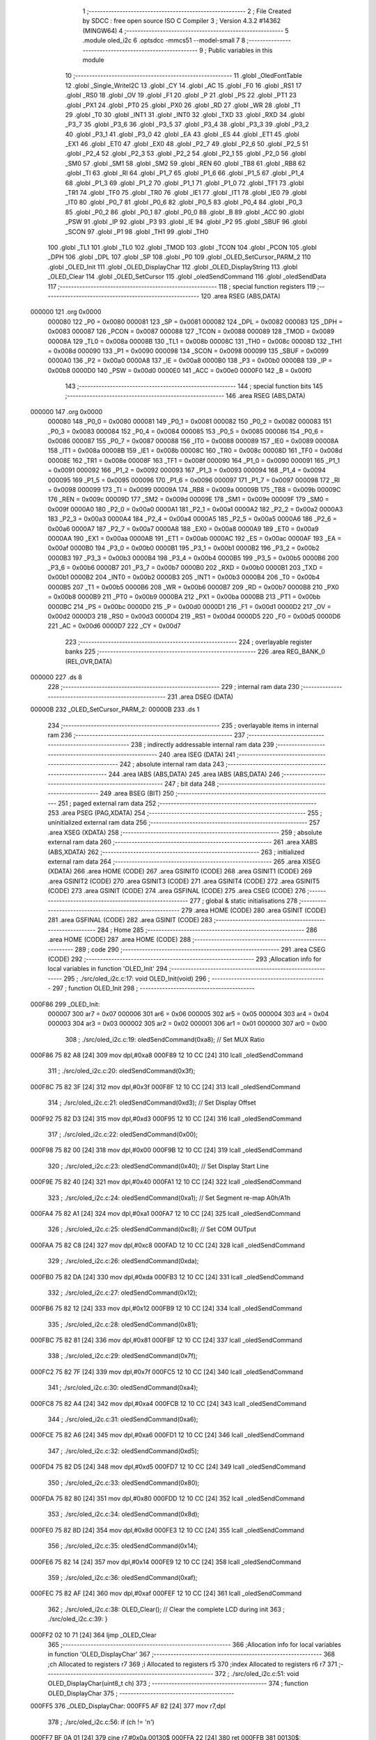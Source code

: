                                       1 ;--------------------------------------------------------
                                      2 ; File Created by SDCC : free open source ISO C Compiler 
                                      3 ; Version 4.3.2 #14362 (MINGW64)
                                      4 ;--------------------------------------------------------
                                      5 	.module oled_i2c
                                      6 	.optsdcc -mmcs51 --model-small
                                      7 	
                                      8 ;--------------------------------------------------------
                                      9 ; Public variables in this module
                                     10 ;--------------------------------------------------------
                                     11 	.globl _OledFontTable
                                     12 	.globl _Single_WriteI2C
                                     13 	.globl _CY
                                     14 	.globl _AC
                                     15 	.globl _F0
                                     16 	.globl _RS1
                                     17 	.globl _RS0
                                     18 	.globl _OV
                                     19 	.globl _F1
                                     20 	.globl _P
                                     21 	.globl _PS
                                     22 	.globl _PT1
                                     23 	.globl _PX1
                                     24 	.globl _PT0
                                     25 	.globl _PX0
                                     26 	.globl _RD
                                     27 	.globl _WR
                                     28 	.globl _T1
                                     29 	.globl _T0
                                     30 	.globl _INT1
                                     31 	.globl _INT0
                                     32 	.globl _TXD
                                     33 	.globl _RXD
                                     34 	.globl _P3_7
                                     35 	.globl _P3_6
                                     36 	.globl _P3_5
                                     37 	.globl _P3_4
                                     38 	.globl _P3_3
                                     39 	.globl _P3_2
                                     40 	.globl _P3_1
                                     41 	.globl _P3_0
                                     42 	.globl _EA
                                     43 	.globl _ES
                                     44 	.globl _ET1
                                     45 	.globl _EX1
                                     46 	.globl _ET0
                                     47 	.globl _EX0
                                     48 	.globl _P2_7
                                     49 	.globl _P2_6
                                     50 	.globl _P2_5
                                     51 	.globl _P2_4
                                     52 	.globl _P2_3
                                     53 	.globl _P2_2
                                     54 	.globl _P2_1
                                     55 	.globl _P2_0
                                     56 	.globl _SM0
                                     57 	.globl _SM1
                                     58 	.globl _SM2
                                     59 	.globl _REN
                                     60 	.globl _TB8
                                     61 	.globl _RB8
                                     62 	.globl _TI
                                     63 	.globl _RI
                                     64 	.globl _P1_7
                                     65 	.globl _P1_6
                                     66 	.globl _P1_5
                                     67 	.globl _P1_4
                                     68 	.globl _P1_3
                                     69 	.globl _P1_2
                                     70 	.globl _P1_1
                                     71 	.globl _P1_0
                                     72 	.globl _TF1
                                     73 	.globl _TR1
                                     74 	.globl _TF0
                                     75 	.globl _TR0
                                     76 	.globl _IE1
                                     77 	.globl _IT1
                                     78 	.globl _IE0
                                     79 	.globl _IT0
                                     80 	.globl _P0_7
                                     81 	.globl _P0_6
                                     82 	.globl _P0_5
                                     83 	.globl _P0_4
                                     84 	.globl _P0_3
                                     85 	.globl _P0_2
                                     86 	.globl _P0_1
                                     87 	.globl _P0_0
                                     88 	.globl _B
                                     89 	.globl _ACC
                                     90 	.globl _PSW
                                     91 	.globl _IP
                                     92 	.globl _P3
                                     93 	.globl _IE
                                     94 	.globl _P2
                                     95 	.globl _SBUF
                                     96 	.globl _SCON
                                     97 	.globl _P1
                                     98 	.globl _TH1
                                     99 	.globl _TH0
                                    100 	.globl _TL1
                                    101 	.globl _TL0
                                    102 	.globl _TMOD
                                    103 	.globl _TCON
                                    104 	.globl _PCON
                                    105 	.globl _DPH
                                    106 	.globl _DPL
                                    107 	.globl _SP
                                    108 	.globl _P0
                                    109 	.globl _OLED_SetCursor_PARM_2
                                    110 	.globl _OLED_Init
                                    111 	.globl _OLED_DisplayChar
                                    112 	.globl _OLED_DisplayString
                                    113 	.globl _OLED_Clear
                                    114 	.globl _OLED_SetCursor
                                    115 	.globl _oledSendCommand
                                    116 	.globl _oledSendData
                                    117 ;--------------------------------------------------------
                                    118 ; special function registers
                                    119 ;--------------------------------------------------------
                                    120 	.area RSEG    (ABS,DATA)
      000000                        121 	.org 0x0000
                           000080   122 _P0	=	0x0080
                           000081   123 _SP	=	0x0081
                           000082   124 _DPL	=	0x0082
                           000083   125 _DPH	=	0x0083
                           000087   126 _PCON	=	0x0087
                           000088   127 _TCON	=	0x0088
                           000089   128 _TMOD	=	0x0089
                           00008A   129 _TL0	=	0x008a
                           00008B   130 _TL1	=	0x008b
                           00008C   131 _TH0	=	0x008c
                           00008D   132 _TH1	=	0x008d
                           000090   133 _P1	=	0x0090
                           000098   134 _SCON	=	0x0098
                           000099   135 _SBUF	=	0x0099
                           0000A0   136 _P2	=	0x00a0
                           0000A8   137 _IE	=	0x00a8
                           0000B0   138 _P3	=	0x00b0
                           0000B8   139 _IP	=	0x00b8
                           0000D0   140 _PSW	=	0x00d0
                           0000E0   141 _ACC	=	0x00e0
                           0000F0   142 _B	=	0x00f0
                                    143 ;--------------------------------------------------------
                                    144 ; special function bits
                                    145 ;--------------------------------------------------------
                                    146 	.area RSEG    (ABS,DATA)
      000000                        147 	.org 0x0000
                           000080   148 _P0_0	=	0x0080
                           000081   149 _P0_1	=	0x0081
                           000082   150 _P0_2	=	0x0082
                           000083   151 _P0_3	=	0x0083
                           000084   152 _P0_4	=	0x0084
                           000085   153 _P0_5	=	0x0085
                           000086   154 _P0_6	=	0x0086
                           000087   155 _P0_7	=	0x0087
                           000088   156 _IT0	=	0x0088
                           000089   157 _IE0	=	0x0089
                           00008A   158 _IT1	=	0x008a
                           00008B   159 _IE1	=	0x008b
                           00008C   160 _TR0	=	0x008c
                           00008D   161 _TF0	=	0x008d
                           00008E   162 _TR1	=	0x008e
                           00008F   163 _TF1	=	0x008f
                           000090   164 _P1_0	=	0x0090
                           000091   165 _P1_1	=	0x0091
                           000092   166 _P1_2	=	0x0092
                           000093   167 _P1_3	=	0x0093
                           000094   168 _P1_4	=	0x0094
                           000095   169 _P1_5	=	0x0095
                           000096   170 _P1_6	=	0x0096
                           000097   171 _P1_7	=	0x0097
                           000098   172 _RI	=	0x0098
                           000099   173 _TI	=	0x0099
                           00009A   174 _RB8	=	0x009a
                           00009B   175 _TB8	=	0x009b
                           00009C   176 _REN	=	0x009c
                           00009D   177 _SM2	=	0x009d
                           00009E   178 _SM1	=	0x009e
                           00009F   179 _SM0	=	0x009f
                           0000A0   180 _P2_0	=	0x00a0
                           0000A1   181 _P2_1	=	0x00a1
                           0000A2   182 _P2_2	=	0x00a2
                           0000A3   183 _P2_3	=	0x00a3
                           0000A4   184 _P2_4	=	0x00a4
                           0000A5   185 _P2_5	=	0x00a5
                           0000A6   186 _P2_6	=	0x00a6
                           0000A7   187 _P2_7	=	0x00a7
                           0000A8   188 _EX0	=	0x00a8
                           0000A9   189 _ET0	=	0x00a9
                           0000AA   190 _EX1	=	0x00aa
                           0000AB   191 _ET1	=	0x00ab
                           0000AC   192 _ES	=	0x00ac
                           0000AF   193 _EA	=	0x00af
                           0000B0   194 _P3_0	=	0x00b0
                           0000B1   195 _P3_1	=	0x00b1
                           0000B2   196 _P3_2	=	0x00b2
                           0000B3   197 _P3_3	=	0x00b3
                           0000B4   198 _P3_4	=	0x00b4
                           0000B5   199 _P3_5	=	0x00b5
                           0000B6   200 _P3_6	=	0x00b6
                           0000B7   201 _P3_7	=	0x00b7
                           0000B0   202 _RXD	=	0x00b0
                           0000B1   203 _TXD	=	0x00b1
                           0000B2   204 _INT0	=	0x00b2
                           0000B3   205 _INT1	=	0x00b3
                           0000B4   206 _T0	=	0x00b4
                           0000B5   207 _T1	=	0x00b5
                           0000B6   208 _WR	=	0x00b6
                           0000B7   209 _RD	=	0x00b7
                           0000B8   210 _PX0	=	0x00b8
                           0000B9   211 _PT0	=	0x00b9
                           0000BA   212 _PX1	=	0x00ba
                           0000BB   213 _PT1	=	0x00bb
                           0000BC   214 _PS	=	0x00bc
                           0000D0   215 _P	=	0x00d0
                           0000D1   216 _F1	=	0x00d1
                           0000D2   217 _OV	=	0x00d2
                           0000D3   218 _RS0	=	0x00d3
                           0000D4   219 _RS1	=	0x00d4
                           0000D5   220 _F0	=	0x00d5
                           0000D6   221 _AC	=	0x00d6
                           0000D7   222 _CY	=	0x00d7
                                    223 ;--------------------------------------------------------
                                    224 ; overlayable register banks
                                    225 ;--------------------------------------------------------
                                    226 	.area REG_BANK_0	(REL,OVR,DATA)
      000000                        227 	.ds 8
                                    228 ;--------------------------------------------------------
                                    229 ; internal ram data
                                    230 ;--------------------------------------------------------
                                    231 	.area DSEG    (DATA)
      00000B                        232 _OLED_SetCursor_PARM_2:
      00000B                        233 	.ds 1
                                    234 ;--------------------------------------------------------
                                    235 ; overlayable items in internal ram
                                    236 ;--------------------------------------------------------
                                    237 ;--------------------------------------------------------
                                    238 ; indirectly addressable internal ram data
                                    239 ;--------------------------------------------------------
                                    240 	.area ISEG    (DATA)
                                    241 ;--------------------------------------------------------
                                    242 ; absolute internal ram data
                                    243 ;--------------------------------------------------------
                                    244 	.area IABS    (ABS,DATA)
                                    245 	.area IABS    (ABS,DATA)
                                    246 ;--------------------------------------------------------
                                    247 ; bit data
                                    248 ;--------------------------------------------------------
                                    249 	.area BSEG    (BIT)
                                    250 ;--------------------------------------------------------
                                    251 ; paged external ram data
                                    252 ;--------------------------------------------------------
                                    253 	.area PSEG    (PAG,XDATA)
                                    254 ;--------------------------------------------------------
                                    255 ; uninitialized external ram data
                                    256 ;--------------------------------------------------------
                                    257 	.area XSEG    (XDATA)
                                    258 ;--------------------------------------------------------
                                    259 ; absolute external ram data
                                    260 ;--------------------------------------------------------
                                    261 	.area XABS    (ABS,XDATA)
                                    262 ;--------------------------------------------------------
                                    263 ; initialized external ram data
                                    264 ;--------------------------------------------------------
                                    265 	.area XISEG   (XDATA)
                                    266 	.area HOME    (CODE)
                                    267 	.area GSINIT0 (CODE)
                                    268 	.area GSINIT1 (CODE)
                                    269 	.area GSINIT2 (CODE)
                                    270 	.area GSINIT3 (CODE)
                                    271 	.area GSINIT4 (CODE)
                                    272 	.area GSINIT5 (CODE)
                                    273 	.area GSINIT  (CODE)
                                    274 	.area GSFINAL (CODE)
                                    275 	.area CSEG    (CODE)
                                    276 ;--------------------------------------------------------
                                    277 ; global & static initialisations
                                    278 ;--------------------------------------------------------
                                    279 	.area HOME    (CODE)
                                    280 	.area GSINIT  (CODE)
                                    281 	.area GSFINAL (CODE)
                                    282 	.area GSINIT  (CODE)
                                    283 ;--------------------------------------------------------
                                    284 ; Home
                                    285 ;--------------------------------------------------------
                                    286 	.area HOME    (CODE)
                                    287 	.area HOME    (CODE)
                                    288 ;--------------------------------------------------------
                                    289 ; code
                                    290 ;--------------------------------------------------------
                                    291 	.area CSEG    (CODE)
                                    292 ;------------------------------------------------------------
                                    293 ;Allocation info for local variables in function 'OLED_Init'
                                    294 ;------------------------------------------------------------
                                    295 ;	./src/oled_i2c.c:17: void OLED_Init(void)
                                    296 ;	-----------------------------------------
                                    297 ;	 function OLED_Init
                                    298 ;	-----------------------------------------
      000F86                        299 _OLED_Init:
                           000007   300 	ar7 = 0x07
                           000006   301 	ar6 = 0x06
                           000005   302 	ar5 = 0x05
                           000004   303 	ar4 = 0x04
                           000003   304 	ar3 = 0x03
                           000002   305 	ar2 = 0x02
                           000001   306 	ar1 = 0x01
                           000000   307 	ar0 = 0x00
                                    308 ;	./src/oled_i2c.c:19: oledSendCommand(0xa8); // Set MUX Ratio
      000F86 75 82 A8         [24]  309 	mov	dpl,#0xa8
      000F89 12 10 CC         [24]  310 	lcall	_oledSendCommand
                                    311 ;	./src/oled_i2c.c:20: oledSendCommand(0x3f);
      000F8C 75 82 3F         [24]  312 	mov	dpl,#0x3f
      000F8F 12 10 CC         [24]  313 	lcall	_oledSendCommand
                                    314 ;	./src/oled_i2c.c:21: oledSendCommand(0xd3); // Set Display Offset
      000F92 75 82 D3         [24]  315 	mov	dpl,#0xd3
      000F95 12 10 CC         [24]  316 	lcall	_oledSendCommand
                                    317 ;	./src/oled_i2c.c:22: oledSendCommand(0x00);
      000F98 75 82 00         [24]  318 	mov	dpl,#0x00
      000F9B 12 10 CC         [24]  319 	lcall	_oledSendCommand
                                    320 ;	./src/oled_i2c.c:23: oledSendCommand(0x40); // Set Display Start Line
      000F9E 75 82 40         [24]  321 	mov	dpl,#0x40
      000FA1 12 10 CC         [24]  322 	lcall	_oledSendCommand
                                    323 ;	./src/oled_i2c.c:24: oledSendCommand(0xa1); // Set Segment re-map A0h/A1h
      000FA4 75 82 A1         [24]  324 	mov	dpl,#0xa1
      000FA7 12 10 CC         [24]  325 	lcall	_oledSendCommand
                                    326 ;	./src/oled_i2c.c:25: oledSendCommand(0xc8); // Set COM OUTput
      000FAA 75 82 C8         [24]  327 	mov	dpl,#0xc8
      000FAD 12 10 CC         [24]  328 	lcall	_oledSendCommand
                                    329 ;	./src/oled_i2c.c:26: oledSendCommand(0xda);
      000FB0 75 82 DA         [24]  330 	mov	dpl,#0xda
      000FB3 12 10 CC         [24]  331 	lcall	_oledSendCommand
                                    332 ;	./src/oled_i2c.c:27: oledSendCommand(0x12);
      000FB6 75 82 12         [24]  333 	mov	dpl,#0x12
      000FB9 12 10 CC         [24]  334 	lcall	_oledSendCommand
                                    335 ;	./src/oled_i2c.c:28: oledSendCommand(0x81);
      000FBC 75 82 81         [24]  336 	mov	dpl,#0x81
      000FBF 12 10 CC         [24]  337 	lcall	_oledSendCommand
                                    338 ;	./src/oled_i2c.c:29: oledSendCommand(0x7f);
      000FC2 75 82 7F         [24]  339 	mov	dpl,#0x7f
      000FC5 12 10 CC         [24]  340 	lcall	_oledSendCommand
                                    341 ;	./src/oled_i2c.c:30: oledSendCommand(0xa4);
      000FC8 75 82 A4         [24]  342 	mov	dpl,#0xa4
      000FCB 12 10 CC         [24]  343 	lcall	_oledSendCommand
                                    344 ;	./src/oled_i2c.c:31: oledSendCommand(0xa6);
      000FCE 75 82 A6         [24]  345 	mov	dpl,#0xa6
      000FD1 12 10 CC         [24]  346 	lcall	_oledSendCommand
                                    347 ;	./src/oled_i2c.c:32: oledSendCommand(0xd5);
      000FD4 75 82 D5         [24]  348 	mov	dpl,#0xd5
      000FD7 12 10 CC         [24]  349 	lcall	_oledSendCommand
                                    350 ;	./src/oled_i2c.c:33: oledSendCommand(0x80);
      000FDA 75 82 80         [24]  351 	mov	dpl,#0x80
      000FDD 12 10 CC         [24]  352 	lcall	_oledSendCommand
                                    353 ;	./src/oled_i2c.c:34: oledSendCommand(0x8d);
      000FE0 75 82 8D         [24]  354 	mov	dpl,#0x8d
      000FE3 12 10 CC         [24]  355 	lcall	_oledSendCommand
                                    356 ;	./src/oled_i2c.c:35: oledSendCommand(0x14);
      000FE6 75 82 14         [24]  357 	mov	dpl,#0x14
      000FE9 12 10 CC         [24]  358 	lcall	_oledSendCommand
                                    359 ;	./src/oled_i2c.c:36: oledSendCommand(0xaf);
      000FEC 75 82 AF         [24]  360 	mov	dpl,#0xaf
      000FEF 12 10 CC         [24]  361 	lcall	_oledSendCommand
                                    362 ;	./src/oled_i2c.c:38: OLED_Clear(); // Clear the complete LCD during init
                                    363 ;	./src/oled_i2c.c:39: }
      000FF2 02 10 71         [24]  364 	ljmp	_OLED_Clear
                                    365 ;------------------------------------------------------------
                                    366 ;Allocation info for local variables in function 'OLED_DisplayChar'
                                    367 ;------------------------------------------------------------
                                    368 ;ch                        Allocated to registers r7 
                                    369 ;i                         Allocated to registers r5 
                                    370 ;index                     Allocated to registers r6 r7 
                                    371 ;------------------------------------------------------------
                                    372 ;	./src/oled_i2c.c:51: void OLED_DisplayChar(uint8_t ch)
                                    373 ;	-----------------------------------------
                                    374 ;	 function OLED_DisplayChar
                                    375 ;	-----------------------------------------
      000FF5                        376 _OLED_DisplayChar:
      000FF5 AF 82            [24]  377 	mov	r7,dpl
                                    378 ;	./src/oled_i2c.c:56: if (ch != '\n')
      000FF7 BF 0A 01         [24]  379 	cjne	r7,#0x0a,00130$
      000FFA 22               [24]  380 	ret
      000FFB                        381 00130$:
                                    382 ;	./src/oled_i2c.c:58: index = (ch - 0x20);
      000FFB 7E 00            [12]  383 	mov	r6,#0x00
      000FFD EF               [12]  384 	mov	a,r7
      000FFE 24 E0            [12]  385 	add	a,#0xe0
      001000 F5 0C            [12]  386 	mov	__mulint_PARM_2,a
      001002 EE               [12]  387 	mov	a,r6
      001003 34 FF            [12]  388 	addc	a,#0xff
      001005 F5 0D            [12]  389 	mov	(__mulint_PARM_2 + 1),a
                                    390 ;	./src/oled_i2c.c:59: index = index * 5; // As the lookup table starts from Space(0x20)
                                    391 ;	./src/oled_i2c.c:61: for (i = 0; i < 5; i++)
      001007 90 00 05         [24]  392 	mov	dptr,#0x0005
      00100A 12 11 F3         [24]  393 	lcall	__mulint
      00100D AE 82            [24]  394 	mov	r6,dpl
      00100F AF 83            [24]  395 	mov	r7,dph
      001011 7D 00            [12]  396 	mov	r5,#0x00
      001013                        397 00104$:
                                    398 ;	./src/oled_i2c.c:62: oledSendData(OledFontTable[index + i]); /* Get the data to be displayed for LookUptable*/
      001013 8D 03            [24]  399 	mov	ar3,r5
      001015 7C 00            [12]  400 	mov	r4,#0x00
      001017 EB               [12]  401 	mov	a,r3
      001018 2E               [12]  402 	add	a,r6
      001019 FB               [12]  403 	mov	r3,a
      00101A EC               [12]  404 	mov	a,r4
      00101B 3F               [12]  405 	addc	a,r7
      00101C FC               [12]  406 	mov	r4,a
      00101D EB               [12]  407 	mov	a,r3
      00101E 24 99            [12]  408 	add	a,#_OledFontTable
      001020 F5 82            [12]  409 	mov	dpl,a
      001022 EC               [12]  410 	mov	a,r4
      001023 34 18            [12]  411 	addc	a,#(_OledFontTable >> 8)
      001025 F5 83            [12]  412 	mov	dph,a
      001027 E4               [12]  413 	clr	a
      001028 93               [24]  414 	movc	a,@a+dptr
      001029 F5 82            [12]  415 	mov	dpl,a
      00102B C0 07            [24]  416 	push	ar7
      00102D C0 06            [24]  417 	push	ar6
      00102F C0 05            [24]  418 	push	ar5
      001031 12 10 D8         [24]  419 	lcall	_oledSendData
      001034 D0 05            [24]  420 	pop	ar5
      001036 D0 06            [24]  421 	pop	ar6
      001038 D0 07            [24]  422 	pop	ar7
                                    423 ;	./src/oled_i2c.c:61: for (i = 0; i < 5; i++)
      00103A 0D               [12]  424 	inc	r5
      00103B BD 05 00         [24]  425 	cjne	r5,#0x05,00131$
      00103E                        426 00131$:
      00103E 40 D3            [24]  427 	jc	00104$
                                    428 ;	./src/oled_i2c.c:64: oledSendData(0x00); /* Display the data and keep track of cursor */
      001040 75 82 00         [24]  429 	mov	dpl,#0x00
                                    430 ;	./src/oled_i2c.c:66: }
      001043 02 10 D8         [24]  431 	ljmp	_oledSendData
                                    432 ;------------------------------------------------------------
                                    433 ;Allocation info for local variables in function 'OLED_DisplayString'
                                    434 ;------------------------------------------------------------
                                    435 ;ptr                       Allocated to registers 
                                    436 ;------------------------------------------------------------
                                    437 ;	./src/oled_i2c.c:81: void OLED_DisplayString(uint8_t *ptr)
                                    438 ;	-----------------------------------------
                                    439 ;	 function OLED_DisplayString
                                    440 ;	-----------------------------------------
      001046                        441 _OLED_DisplayString:
      001046 AD 82            [24]  442 	mov	r5,dpl
      001048 AE 83            [24]  443 	mov	r6,dph
      00104A AF F0            [24]  444 	mov	r7,b
                                    445 ;	./src/oled_i2c.c:83: while (*ptr)
      00104C                        446 00101$:
      00104C 8D 82            [24]  447 	mov	dpl,r5
      00104E 8E 83            [24]  448 	mov	dph,r6
      001050 8F F0            [24]  449 	mov	b,r7
      001052 12 14 64         [24]  450 	lcall	__gptrget
      001055 FC               [12]  451 	mov	r4,a
      001056 60 18            [24]  452 	jz	00104$
                                    453 ;	./src/oled_i2c.c:84: OLED_DisplayChar(*ptr++);
      001058 8C 82            [24]  454 	mov	dpl,r4
      00105A 0D               [12]  455 	inc	r5
      00105B BD 00 01         [24]  456 	cjne	r5,#0x00,00120$
      00105E 0E               [12]  457 	inc	r6
      00105F                        458 00120$:
      00105F C0 07            [24]  459 	push	ar7
      001061 C0 06            [24]  460 	push	ar6
      001063 C0 05            [24]  461 	push	ar5
      001065 12 0F F5         [24]  462 	lcall	_OLED_DisplayChar
      001068 D0 05            [24]  463 	pop	ar5
      00106A D0 06            [24]  464 	pop	ar6
      00106C D0 07            [24]  465 	pop	ar7
      00106E 80 DC            [24]  466 	sjmp	00101$
      001070                        467 00104$:
                                    468 ;	./src/oled_i2c.c:85: }
      001070 22               [24]  469 	ret
                                    470 ;------------------------------------------------------------
                                    471 ;Allocation info for local variables in function 'OLED_Clear'
                                    472 ;------------------------------------------------------------
                                    473 ;oled_clean_col            Allocated to registers r6 
                                    474 ;oled_clean_page           Allocated to registers r7 
                                    475 ;------------------------------------------------------------
                                    476 ;	./src/oled_i2c.c:96: void OLED_Clear(void)
                                    477 ;	-----------------------------------------
                                    478 ;	 function OLED_Clear
                                    479 ;	-----------------------------------------
      001071                        480 _OLED_Clear:
                                    481 ;	./src/oled_i2c.c:99: for (oled_clean_page = 0; oled_clean_page < 8; oled_clean_page++)
      001071 7F 00            [12]  482 	mov	r7,#0x00
      001073                        483 00105$:
                                    484 ;	./src/oled_i2c.c:101: OLED_SetCursor(oled_clean_page, 0);
      001073 75 0B 00         [24]  485 	mov	_OLED_SetCursor_PARM_2,#0x00
      001076 8F 82            [24]  486 	mov	dpl,r7
      001078 C0 07            [24]  487 	push	ar7
      00107A 12 10 9C         [24]  488 	lcall	_OLED_SetCursor
      00107D D0 07            [24]  489 	pop	ar7
                                    490 ;	./src/oled_i2c.c:102: for (oled_clean_col = 0; oled_clean_col < 128; oled_clean_col++)
      00107F 7E 00            [12]  491 	mov	r6,#0x00
      001081                        492 00103$:
                                    493 ;	./src/oled_i2c.c:104: oledSendData(0);
      001081 75 82 00         [24]  494 	mov	dpl,#0x00
      001084 C0 07            [24]  495 	push	ar7
      001086 C0 06            [24]  496 	push	ar6
      001088 12 10 D8         [24]  497 	lcall	_oledSendData
      00108B D0 06            [24]  498 	pop	ar6
      00108D D0 07            [24]  499 	pop	ar7
                                    500 ;	./src/oled_i2c.c:102: for (oled_clean_col = 0; oled_clean_col < 128; oled_clean_col++)
      00108F 0E               [12]  501 	inc	r6
      001090 BE 80 00         [24]  502 	cjne	r6,#0x80,00129$
      001093                        503 00129$:
      001093 40 EC            [24]  504 	jc	00103$
                                    505 ;	./src/oled_i2c.c:99: for (oled_clean_page = 0; oled_clean_page < 8; oled_clean_page++)
      001095 0F               [12]  506 	inc	r7
      001096 BF 08 00         [24]  507 	cjne	r7,#0x08,00131$
      001099                        508 00131$:
      001099 40 D8            [24]  509 	jc	00105$
                                    510 ;	./src/oled_i2c.c:107: }
      00109B 22               [24]  511 	ret
                                    512 ;------------------------------------------------------------
                                    513 ;Allocation info for local variables in function 'OLED_SetCursor'
                                    514 ;------------------------------------------------------------
                                    515 ;cursorPosition            Allocated with name '_OLED_SetCursor_PARM_2'
                                    516 ;lineNumber                Allocated to registers r7 
                                    517 ;------------------------------------------------------------
                                    518 ;	./src/oled_i2c.c:124: void OLED_SetCursor(uint8_t lineNumber, uint8_t cursorPosition)
                                    519 ;	-----------------------------------------
                                    520 ;	 function OLED_SetCursor
                                    521 ;	-----------------------------------------
      00109C                        522 _OLED_SetCursor:
      00109C AF 82            [24]  523 	mov	r7,dpl
                                    524 ;	./src/oled_i2c.c:126: cursorPosition = cursorPosition + 2;
      00109E AE 0B            [24]  525 	mov	r6,_OLED_SetCursor_PARM_2
      0010A0 74 02            [12]  526 	mov	a,#0x02
      0010A2 2E               [12]  527 	add	a,r6
      0010A3 F5 0B            [12]  528 	mov	_OLED_SetCursor_PARM_2,a
                                    529 ;	./src/oled_i2c.c:127: oledSendCommand(0x0f & cursorPosition);        // Select SEG lower 4 bits
      0010A5 AE 0B            [24]  530 	mov	r6,_OLED_SetCursor_PARM_2
      0010A7 74 0F            [12]  531 	mov	a,#0x0f
      0010A9 5E               [12]  532 	anl	a,r6
      0010AA F5 82            [12]  533 	mov	dpl,a
      0010AC C0 07            [24]  534 	push	ar7
      0010AE C0 06            [24]  535 	push	ar6
      0010B0 12 10 CC         [24]  536 	lcall	_oledSendCommand
      0010B3 D0 06            [24]  537 	pop	ar6
                                    538 ;	./src/oled_i2c.c:128: oledSendCommand(0x10 | (cursorPosition >> 4)); // Select SEG higher 4 bits
      0010B5 EE               [12]  539 	mov	a,r6
      0010B6 C4               [12]  540 	swap	a
      0010B7 54 0F            [12]  541 	anl	a,#0x0f
      0010B9 FE               [12]  542 	mov	r6,a
      0010BA 74 10            [12]  543 	mov	a,#0x10
      0010BC 4E               [12]  544 	orl	a,r6
      0010BD F5 82            [12]  545 	mov	dpl,a
      0010BF 12 10 CC         [24]  546 	lcall	_oledSendCommand
      0010C2 D0 07            [24]  547 	pop	ar7
                                    548 ;	./src/oled_i2c.c:129: oledSendCommand(0xb0 | lineNumber);            // Select PAGE
      0010C4 74 B0            [12]  549 	mov	a,#0xb0
      0010C6 4F               [12]  550 	orl	a,r7
      0010C7 F5 82            [12]  551 	mov	dpl,a
                                    552 ;	./src/oled_i2c.c:130: }
      0010C9 02 10 CC         [24]  553 	ljmp	_oledSendCommand
                                    554 ;------------------------------------------------------------
                                    555 ;Allocation info for local variables in function 'oledSendCommand'
                                    556 ;------------------------------------------------------------
                                    557 ;cmd                       Allocated to registers 
                                    558 ;------------------------------------------------------------
                                    559 ;	./src/oled_i2c.c:135: void oledSendCommand(uint8_t cmd)
                                    560 ;	-----------------------------------------
                                    561 ;	 function oledSendCommand
                                    562 ;	-----------------------------------------
      0010CC                        563 _oledSendCommand:
      0010CC 85 82 09         [24]  564 	mov	_Single_WriteI2C_PARM_3,dpl
                                    565 ;	./src/oled_i2c.c:137: Single_WriteI2C(OLED_SlaveAddress, SSD1306_COMMAND, cmd);
      0010CF 75 08 00         [24]  566 	mov	_Single_WriteI2C_PARM_2,#0x00
      0010D2 75 82 78         [24]  567 	mov	dpl,#0x78
                                    568 ;	./src/oled_i2c.c:138: }
      0010D5 02 01 62         [24]  569 	ljmp	_Single_WriteI2C
                                    570 ;------------------------------------------------------------
                                    571 ;Allocation info for local variables in function 'oledSendData'
                                    572 ;------------------------------------------------------------
                                    573 ;cmd                       Allocated to registers 
                                    574 ;------------------------------------------------------------
                                    575 ;	./src/oled_i2c.c:140: void oledSendData(uint8_t cmd)
                                    576 ;	-----------------------------------------
                                    577 ;	 function oledSendData
                                    578 ;	-----------------------------------------
      0010D8                        579 _oledSendData:
      0010D8 85 82 09         [24]  580 	mov	_Single_WriteI2C_PARM_3,dpl
                                    581 ;	./src/oled_i2c.c:142: Single_WriteI2C(OLED_SlaveAddress, SSD1306_DATA_CONTINUE, cmd);
      0010DB 75 08 40         [24]  582 	mov	_Single_WriteI2C_PARM_2,#0x40
      0010DE 75 82 78         [24]  583 	mov	dpl,#0x78
                                    584 ;	./src/oled_i2c.c:143: }
      0010E1 02 01 62         [24]  585 	ljmp	_Single_WriteI2C
                                    586 	.area CSEG    (CODE)
                                    587 	.area CONST   (CODE)
      001899                        588 _OledFontTable:
      001899 00                     589 	.db #0x00	; 0
      00189A 00                     590 	.db #0x00	; 0
      00189B 00                     591 	.db #0x00	; 0
      00189C 00                     592 	.db #0x00	; 0
      00189D 00                     593 	.db #0x00	; 0
      00189E 00                     594 	.db #0x00	; 0
      00189F 00                     595 	.db #0x00	; 0
      0018A0 2F                     596 	.db #0x2f	; 47
      0018A1 00                     597 	.db #0x00	; 0
      0018A2 00                     598 	.db #0x00	; 0
      0018A3 00                     599 	.db #0x00	; 0
      0018A4 07                     600 	.db #0x07	; 7
      0018A5 00                     601 	.db #0x00	; 0
      0018A6 07                     602 	.db #0x07	; 7
      0018A7 00                     603 	.db #0x00	; 0
      0018A8 14                     604 	.db #0x14	; 20
      0018A9 7F                     605 	.db #0x7f	; 127
      0018AA 14                     606 	.db #0x14	; 20
      0018AB 7F                     607 	.db #0x7f	; 127
      0018AC 14                     608 	.db #0x14	; 20
      0018AD 24                     609 	.db #0x24	; 36
      0018AE 2A                     610 	.db #0x2a	; 42
      0018AF 7F                     611 	.db #0x7f	; 127
      0018B0 2A                     612 	.db #0x2a	; 42
      0018B1 12                     613 	.db #0x12	; 18
      0018B2 23                     614 	.db #0x23	; 35
      0018B3 13                     615 	.db #0x13	; 19
      0018B4 08                     616 	.db #0x08	; 8
      0018B5 64                     617 	.db #0x64	; 100	'd'
      0018B6 62                     618 	.db #0x62	; 98	'b'
      0018B7 36                     619 	.db #0x36	; 54	'6'
      0018B8 49                     620 	.db #0x49	; 73	'I'
      0018B9 55                     621 	.db #0x55	; 85	'U'
      0018BA 22                     622 	.db #0x22	; 34
      0018BB 50                     623 	.db #0x50	; 80	'P'
      0018BC 00                     624 	.db #0x00	; 0
      0018BD 05                     625 	.db #0x05	; 5
      0018BE 03                     626 	.db #0x03	; 3
      0018BF 00                     627 	.db #0x00	; 0
      0018C0 00                     628 	.db #0x00	; 0
      0018C1 00                     629 	.db #0x00	; 0
      0018C2 1C                     630 	.db #0x1c	; 28
      0018C3 22                     631 	.db #0x22	; 34
      0018C4 41                     632 	.db #0x41	; 65	'A'
      0018C5 00                     633 	.db #0x00	; 0
      0018C6 00                     634 	.db #0x00	; 0
      0018C7 41                     635 	.db #0x41	; 65	'A'
      0018C8 22                     636 	.db #0x22	; 34
      0018C9 1C                     637 	.db #0x1c	; 28
      0018CA 00                     638 	.db #0x00	; 0
      0018CB 14                     639 	.db #0x14	; 20
      0018CC 08                     640 	.db #0x08	; 8
      0018CD 3E                     641 	.db #0x3e	; 62
      0018CE 08                     642 	.db #0x08	; 8
      0018CF 14                     643 	.db #0x14	; 20
      0018D0 08                     644 	.db #0x08	; 8
      0018D1 08                     645 	.db #0x08	; 8
      0018D2 3E                     646 	.db #0x3e	; 62
      0018D3 08                     647 	.db #0x08	; 8
      0018D4 08                     648 	.db #0x08	; 8
      0018D5 00                     649 	.db #0x00	; 0
      0018D6 00                     650 	.db #0x00	; 0
      0018D7 A0                     651 	.db #0xa0	; 160
      0018D8 60                     652 	.db #0x60	; 96
      0018D9 00                     653 	.db #0x00	; 0
      0018DA 08                     654 	.db #0x08	; 8
      0018DB 08                     655 	.db #0x08	; 8
      0018DC 08                     656 	.db #0x08	; 8
      0018DD 08                     657 	.db #0x08	; 8
      0018DE 08                     658 	.db #0x08	; 8
      0018DF 00                     659 	.db #0x00	; 0
      0018E0 60                     660 	.db #0x60	; 96
      0018E1 60                     661 	.db #0x60	; 96
      0018E2 00                     662 	.db #0x00	; 0
      0018E3 00                     663 	.db #0x00	; 0
      0018E4 20                     664 	.db #0x20	; 32
      0018E5 10                     665 	.db #0x10	; 16
      0018E6 08                     666 	.db #0x08	; 8
      0018E7 04                     667 	.db #0x04	; 4
      0018E8 02                     668 	.db #0x02	; 2
      0018E9 3E                     669 	.db #0x3e	; 62
      0018EA 51                     670 	.db #0x51	; 81	'Q'
      0018EB 49                     671 	.db #0x49	; 73	'I'
      0018EC 45                     672 	.db #0x45	; 69	'E'
      0018ED 3E                     673 	.db #0x3e	; 62
      0018EE 00                     674 	.db #0x00	; 0
      0018EF 42                     675 	.db #0x42	; 66	'B'
      0018F0 7F                     676 	.db #0x7f	; 127
      0018F1 40                     677 	.db #0x40	; 64
      0018F2 00                     678 	.db #0x00	; 0
      0018F3 42                     679 	.db #0x42	; 66	'B'
      0018F4 61                     680 	.db #0x61	; 97	'a'
      0018F5 51                     681 	.db #0x51	; 81	'Q'
      0018F6 49                     682 	.db #0x49	; 73	'I'
      0018F7 46                     683 	.db #0x46	; 70	'F'
      0018F8 21                     684 	.db #0x21	; 33
      0018F9 41                     685 	.db #0x41	; 65	'A'
      0018FA 45                     686 	.db #0x45	; 69	'E'
      0018FB 4B                     687 	.db #0x4b	; 75	'K'
      0018FC 31                     688 	.db #0x31	; 49	'1'
      0018FD 18                     689 	.db #0x18	; 24
      0018FE 14                     690 	.db #0x14	; 20
      0018FF 12                     691 	.db #0x12	; 18
      001900 7F                     692 	.db #0x7f	; 127
      001901 10                     693 	.db #0x10	; 16
      001902 27                     694 	.db #0x27	; 39
      001903 45                     695 	.db #0x45	; 69	'E'
      001904 45                     696 	.db #0x45	; 69	'E'
      001905 45                     697 	.db #0x45	; 69	'E'
      001906 39                     698 	.db #0x39	; 57	'9'
      001907 3C                     699 	.db #0x3c	; 60
      001908 4A                     700 	.db #0x4a	; 74	'J'
      001909 49                     701 	.db #0x49	; 73	'I'
      00190A 49                     702 	.db #0x49	; 73	'I'
      00190B 30                     703 	.db #0x30	; 48	'0'
      00190C 01                     704 	.db #0x01	; 1
      00190D 71                     705 	.db #0x71	; 113	'q'
      00190E 09                     706 	.db #0x09	; 9
      00190F 05                     707 	.db #0x05	; 5
      001910 03                     708 	.db #0x03	; 3
      001911 36                     709 	.db #0x36	; 54	'6'
      001912 49                     710 	.db #0x49	; 73	'I'
      001913 49                     711 	.db #0x49	; 73	'I'
      001914 49                     712 	.db #0x49	; 73	'I'
      001915 36                     713 	.db #0x36	; 54	'6'
      001916 06                     714 	.db #0x06	; 6
      001917 49                     715 	.db #0x49	; 73	'I'
      001918 49                     716 	.db #0x49	; 73	'I'
      001919 29                     717 	.db #0x29	; 41
      00191A 1E                     718 	.db #0x1e	; 30
      00191B 00                     719 	.db #0x00	; 0
      00191C 36                     720 	.db #0x36	; 54	'6'
      00191D 36                     721 	.db #0x36	; 54	'6'
      00191E 00                     722 	.db #0x00	; 0
      00191F 00                     723 	.db #0x00	; 0
      001920 00                     724 	.db #0x00	; 0
      001921 56                     725 	.db #0x56	; 86	'V'
      001922 36                     726 	.db #0x36	; 54	'6'
      001923 00                     727 	.db #0x00	; 0
      001924 00                     728 	.db #0x00	; 0
      001925 08                     729 	.db #0x08	; 8
      001926 14                     730 	.db #0x14	; 20
      001927 22                     731 	.db #0x22	; 34
      001928 41                     732 	.db #0x41	; 65	'A'
      001929 00                     733 	.db #0x00	; 0
      00192A 14                     734 	.db #0x14	; 20
      00192B 14                     735 	.db #0x14	; 20
      00192C 14                     736 	.db #0x14	; 20
      00192D 14                     737 	.db #0x14	; 20
      00192E 14                     738 	.db #0x14	; 20
      00192F 00                     739 	.db #0x00	; 0
      001930 41                     740 	.db #0x41	; 65	'A'
      001931 22                     741 	.db #0x22	; 34
      001932 14                     742 	.db #0x14	; 20
      001933 08                     743 	.db #0x08	; 8
      001934 02                     744 	.db #0x02	; 2
      001935 01                     745 	.db #0x01	; 1
      001936 51                     746 	.db #0x51	; 81	'Q'
      001937 09                     747 	.db #0x09	; 9
      001938 06                     748 	.db #0x06	; 6
      001939 32                     749 	.db #0x32	; 50	'2'
      00193A 49                     750 	.db #0x49	; 73	'I'
      00193B 59                     751 	.db #0x59	; 89	'Y'
      00193C 51                     752 	.db #0x51	; 81	'Q'
      00193D 3E                     753 	.db #0x3e	; 62
      00193E 7C                     754 	.db #0x7c	; 124
      00193F 12                     755 	.db #0x12	; 18
      001940 11                     756 	.db #0x11	; 17
      001941 12                     757 	.db #0x12	; 18
      001942 7C                     758 	.db #0x7c	; 124
      001943 7F                     759 	.db #0x7f	; 127
      001944 49                     760 	.db #0x49	; 73	'I'
      001945 49                     761 	.db #0x49	; 73	'I'
      001946 49                     762 	.db #0x49	; 73	'I'
      001947 36                     763 	.db #0x36	; 54	'6'
      001948 3E                     764 	.db #0x3e	; 62
      001949 41                     765 	.db #0x41	; 65	'A'
      00194A 41                     766 	.db #0x41	; 65	'A'
      00194B 41                     767 	.db #0x41	; 65	'A'
      00194C 22                     768 	.db #0x22	; 34
      00194D 7F                     769 	.db #0x7f	; 127
      00194E 41                     770 	.db #0x41	; 65	'A'
      00194F 41                     771 	.db #0x41	; 65	'A'
      001950 22                     772 	.db #0x22	; 34
      001951 1C                     773 	.db #0x1c	; 28
      001952 7F                     774 	.db #0x7f	; 127
      001953 49                     775 	.db #0x49	; 73	'I'
      001954 49                     776 	.db #0x49	; 73	'I'
      001955 49                     777 	.db #0x49	; 73	'I'
      001956 41                     778 	.db #0x41	; 65	'A'
      001957 7F                     779 	.db #0x7f	; 127
      001958 09                     780 	.db #0x09	; 9
      001959 09                     781 	.db #0x09	; 9
      00195A 09                     782 	.db #0x09	; 9
      00195B 01                     783 	.db #0x01	; 1
      00195C 3E                     784 	.db #0x3e	; 62
      00195D 41                     785 	.db #0x41	; 65	'A'
      00195E 49                     786 	.db #0x49	; 73	'I'
      00195F 49                     787 	.db #0x49	; 73	'I'
      001960 7A                     788 	.db #0x7a	; 122	'z'
      001961 7F                     789 	.db #0x7f	; 127
      001962 08                     790 	.db #0x08	; 8
      001963 08                     791 	.db #0x08	; 8
      001964 08                     792 	.db #0x08	; 8
      001965 7F                     793 	.db #0x7f	; 127
      001966 00                     794 	.db #0x00	; 0
      001967 41                     795 	.db #0x41	; 65	'A'
      001968 7F                     796 	.db #0x7f	; 127
      001969 41                     797 	.db #0x41	; 65	'A'
      00196A 00                     798 	.db #0x00	; 0
      00196B 20                     799 	.db #0x20	; 32
      00196C 40                     800 	.db #0x40	; 64
      00196D 41                     801 	.db #0x41	; 65	'A'
      00196E 3F                     802 	.db #0x3f	; 63
      00196F 01                     803 	.db #0x01	; 1
      001970 7F                     804 	.db #0x7f	; 127
      001971 08                     805 	.db #0x08	; 8
      001972 14                     806 	.db #0x14	; 20
      001973 22                     807 	.db #0x22	; 34
      001974 41                     808 	.db #0x41	; 65	'A'
      001975 7F                     809 	.db #0x7f	; 127
      001976 40                     810 	.db #0x40	; 64
      001977 40                     811 	.db #0x40	; 64
      001978 40                     812 	.db #0x40	; 64
      001979 40                     813 	.db #0x40	; 64
      00197A 7F                     814 	.db #0x7f	; 127
      00197B 02                     815 	.db #0x02	; 2
      00197C 0C                     816 	.db #0x0c	; 12
      00197D 02                     817 	.db #0x02	; 2
      00197E 7F                     818 	.db #0x7f	; 127
      00197F 7F                     819 	.db #0x7f	; 127
      001980 04                     820 	.db #0x04	; 4
      001981 08                     821 	.db #0x08	; 8
      001982 10                     822 	.db #0x10	; 16
      001983 7F                     823 	.db #0x7f	; 127
      001984 3E                     824 	.db #0x3e	; 62
      001985 41                     825 	.db #0x41	; 65	'A'
      001986 41                     826 	.db #0x41	; 65	'A'
      001987 41                     827 	.db #0x41	; 65	'A'
      001988 3E                     828 	.db #0x3e	; 62
      001989 7F                     829 	.db #0x7f	; 127
      00198A 09                     830 	.db #0x09	; 9
      00198B 09                     831 	.db #0x09	; 9
      00198C 09                     832 	.db #0x09	; 9
      00198D 06                     833 	.db #0x06	; 6
      00198E 3E                     834 	.db #0x3e	; 62
      00198F 41                     835 	.db #0x41	; 65	'A'
      001990 51                     836 	.db #0x51	; 81	'Q'
      001991 21                     837 	.db #0x21	; 33
      001992 5E                     838 	.db #0x5e	; 94
      001993 7F                     839 	.db #0x7f	; 127
      001994 09                     840 	.db #0x09	; 9
      001995 19                     841 	.db #0x19	; 25
      001996 29                     842 	.db #0x29	; 41
      001997 46                     843 	.db #0x46	; 70	'F'
      001998 46                     844 	.db #0x46	; 70	'F'
      001999 49                     845 	.db #0x49	; 73	'I'
      00199A 49                     846 	.db #0x49	; 73	'I'
      00199B 49                     847 	.db #0x49	; 73	'I'
      00199C 31                     848 	.db #0x31	; 49	'1'
      00199D 01                     849 	.db #0x01	; 1
      00199E 01                     850 	.db #0x01	; 1
      00199F 7F                     851 	.db #0x7f	; 127
      0019A0 01                     852 	.db #0x01	; 1
      0019A1 01                     853 	.db #0x01	; 1
      0019A2 3F                     854 	.db #0x3f	; 63
      0019A3 40                     855 	.db #0x40	; 64
      0019A4 40                     856 	.db #0x40	; 64
      0019A5 40                     857 	.db #0x40	; 64
      0019A6 3F                     858 	.db #0x3f	; 63
      0019A7 1F                     859 	.db #0x1f	; 31
      0019A8 20                     860 	.db #0x20	; 32
      0019A9 40                     861 	.db #0x40	; 64
      0019AA 20                     862 	.db #0x20	; 32
      0019AB 1F                     863 	.db #0x1f	; 31
      0019AC 3F                     864 	.db #0x3f	; 63
      0019AD 40                     865 	.db #0x40	; 64
      0019AE 38                     866 	.db #0x38	; 56	'8'
      0019AF 40                     867 	.db #0x40	; 64
      0019B0 3F                     868 	.db #0x3f	; 63
      0019B1 63                     869 	.db #0x63	; 99	'c'
      0019B2 14                     870 	.db #0x14	; 20
      0019B3 08                     871 	.db #0x08	; 8
      0019B4 14                     872 	.db #0x14	; 20
      0019B5 63                     873 	.db #0x63	; 99	'c'
      0019B6 07                     874 	.db #0x07	; 7
      0019B7 08                     875 	.db #0x08	; 8
      0019B8 70                     876 	.db #0x70	; 112	'p'
      0019B9 08                     877 	.db #0x08	; 8
      0019BA 07                     878 	.db #0x07	; 7
      0019BB 61                     879 	.db #0x61	; 97	'a'
      0019BC 51                     880 	.db #0x51	; 81	'Q'
      0019BD 49                     881 	.db #0x49	; 73	'I'
      0019BE 45                     882 	.db #0x45	; 69	'E'
      0019BF 43                     883 	.db #0x43	; 67	'C'
      0019C0 00                     884 	.db #0x00	; 0
      0019C1 7F                     885 	.db #0x7f	; 127
      0019C2 41                     886 	.db #0x41	; 65	'A'
      0019C3 41                     887 	.db #0x41	; 65	'A'
      0019C4 00                     888 	.db #0x00	; 0
      0019C5 55                     889 	.db #0x55	; 85	'U'
      0019C6 AA                     890 	.db #0xaa	; 170
      0019C7 55                     891 	.db #0x55	; 85	'U'
      0019C8 AA                     892 	.db #0xaa	; 170
      0019C9 55                     893 	.db #0x55	; 85	'U'
      0019CA 00                     894 	.db #0x00	; 0
      0019CB 41                     895 	.db #0x41	; 65	'A'
      0019CC 41                     896 	.db #0x41	; 65	'A'
      0019CD 7F                     897 	.db #0x7f	; 127
      0019CE 00                     898 	.db #0x00	; 0
      0019CF 04                     899 	.db #0x04	; 4
      0019D0 02                     900 	.db #0x02	; 2
      0019D1 01                     901 	.db #0x01	; 1
      0019D2 02                     902 	.db #0x02	; 2
      0019D3 04                     903 	.db #0x04	; 4
      0019D4 40                     904 	.db #0x40	; 64
      0019D5 40                     905 	.db #0x40	; 64
      0019D6 40                     906 	.db #0x40	; 64
      0019D7 40                     907 	.db #0x40	; 64
      0019D8 40                     908 	.db #0x40	; 64
      0019D9 00                     909 	.db #0x00	; 0
      0019DA 03                     910 	.db #0x03	; 3
      0019DB 05                     911 	.db #0x05	; 5
      0019DC 00                     912 	.db #0x00	; 0
      0019DD 00                     913 	.db #0x00	; 0
      0019DE 20                     914 	.db #0x20	; 32
      0019DF 54                     915 	.db #0x54	; 84	'T'
      0019E0 54                     916 	.db #0x54	; 84	'T'
      0019E1 54                     917 	.db #0x54	; 84	'T'
      0019E2 78                     918 	.db #0x78	; 120	'x'
      0019E3 7F                     919 	.db #0x7f	; 127
      0019E4 48                     920 	.db #0x48	; 72	'H'
      0019E5 44                     921 	.db #0x44	; 68	'D'
      0019E6 44                     922 	.db #0x44	; 68	'D'
      0019E7 38                     923 	.db #0x38	; 56	'8'
      0019E8 38                     924 	.db #0x38	; 56	'8'
      0019E9 44                     925 	.db #0x44	; 68	'D'
      0019EA 44                     926 	.db #0x44	; 68	'D'
      0019EB 44                     927 	.db #0x44	; 68	'D'
      0019EC 20                     928 	.db #0x20	; 32
      0019ED 38                     929 	.db #0x38	; 56	'8'
      0019EE 44                     930 	.db #0x44	; 68	'D'
      0019EF 44                     931 	.db #0x44	; 68	'D'
      0019F0 48                     932 	.db #0x48	; 72	'H'
      0019F1 7F                     933 	.db #0x7f	; 127
      0019F2 38                     934 	.db #0x38	; 56	'8'
      0019F3 54                     935 	.db #0x54	; 84	'T'
      0019F4 54                     936 	.db #0x54	; 84	'T'
      0019F5 54                     937 	.db #0x54	; 84	'T'
      0019F6 18                     938 	.db #0x18	; 24
      0019F7 08                     939 	.db #0x08	; 8
      0019F8 7E                     940 	.db #0x7e	; 126
      0019F9 09                     941 	.db #0x09	; 9
      0019FA 01                     942 	.db #0x01	; 1
      0019FB 02                     943 	.db #0x02	; 2
      0019FC 18                     944 	.db #0x18	; 24
      0019FD A4                     945 	.db #0xa4	; 164
      0019FE A4                     946 	.db #0xa4	; 164
      0019FF A4                     947 	.db #0xa4	; 164
      001A00 7C                     948 	.db #0x7c	; 124
      001A01 7F                     949 	.db #0x7f	; 127
      001A02 08                     950 	.db #0x08	; 8
      001A03 04                     951 	.db #0x04	; 4
      001A04 04                     952 	.db #0x04	; 4
      001A05 78                     953 	.db #0x78	; 120	'x'
      001A06 00                     954 	.db #0x00	; 0
      001A07 44                     955 	.db #0x44	; 68	'D'
      001A08 7D                     956 	.db #0x7d	; 125
      001A09 40                     957 	.db #0x40	; 64
      001A0A 00                     958 	.db #0x00	; 0
      001A0B 40                     959 	.db #0x40	; 64
      001A0C 80                     960 	.db #0x80	; 128
      001A0D 84                     961 	.db #0x84	; 132
      001A0E 7D                     962 	.db #0x7d	; 125
      001A0F 00                     963 	.db #0x00	; 0
      001A10 7F                     964 	.db #0x7f	; 127
      001A11 10                     965 	.db #0x10	; 16
      001A12 28                     966 	.db #0x28	; 40
      001A13 44                     967 	.db #0x44	; 68	'D'
      001A14 00                     968 	.db #0x00	; 0
      001A15 00                     969 	.db #0x00	; 0
      001A16 41                     970 	.db #0x41	; 65	'A'
      001A17 7F                     971 	.db #0x7f	; 127
      001A18 40                     972 	.db #0x40	; 64
      001A19 00                     973 	.db #0x00	; 0
      001A1A 7C                     974 	.db #0x7c	; 124
      001A1B 04                     975 	.db #0x04	; 4
      001A1C 18                     976 	.db #0x18	; 24
      001A1D 04                     977 	.db #0x04	; 4
      001A1E 78                     978 	.db #0x78	; 120	'x'
      001A1F 7C                     979 	.db #0x7c	; 124
      001A20 08                     980 	.db #0x08	; 8
      001A21 04                     981 	.db #0x04	; 4
      001A22 04                     982 	.db #0x04	; 4
      001A23 78                     983 	.db #0x78	; 120	'x'
      001A24 38                     984 	.db #0x38	; 56	'8'
      001A25 44                     985 	.db #0x44	; 68	'D'
      001A26 44                     986 	.db #0x44	; 68	'D'
      001A27 44                     987 	.db #0x44	; 68	'D'
      001A28 38                     988 	.db #0x38	; 56	'8'
      001A29 FC                     989 	.db #0xfc	; 252
      001A2A 24                     990 	.db #0x24	; 36
      001A2B 24                     991 	.db #0x24	; 36
      001A2C 24                     992 	.db #0x24	; 36
      001A2D 18                     993 	.db #0x18	; 24
      001A2E 18                     994 	.db #0x18	; 24
      001A2F 24                     995 	.db #0x24	; 36
      001A30 24                     996 	.db #0x24	; 36
      001A31 18                     997 	.db #0x18	; 24
      001A32 FC                     998 	.db #0xfc	; 252
      001A33 7C                     999 	.db #0x7c	; 124
      001A34 08                    1000 	.db #0x08	; 8
      001A35 04                    1001 	.db #0x04	; 4
      001A36 04                    1002 	.db #0x04	; 4
      001A37 08                    1003 	.db #0x08	; 8
      001A38 48                    1004 	.db #0x48	; 72	'H'
      001A39 54                    1005 	.db #0x54	; 84	'T'
      001A3A 54                    1006 	.db #0x54	; 84	'T'
      001A3B 54                    1007 	.db #0x54	; 84	'T'
      001A3C 20                    1008 	.db #0x20	; 32
      001A3D 04                    1009 	.db #0x04	; 4
      001A3E 3F                    1010 	.db #0x3f	; 63
      001A3F 44                    1011 	.db #0x44	; 68	'D'
      001A40 40                    1012 	.db #0x40	; 64
      001A41 20                    1013 	.db #0x20	; 32
      001A42 3C                    1014 	.db #0x3c	; 60
      001A43 40                    1015 	.db #0x40	; 64
      001A44 40                    1016 	.db #0x40	; 64
      001A45 20                    1017 	.db #0x20	; 32
      001A46 7C                    1018 	.db #0x7c	; 124
      001A47 1C                    1019 	.db #0x1c	; 28
      001A48 20                    1020 	.db #0x20	; 32
      001A49 40                    1021 	.db #0x40	; 64
      001A4A 20                    1022 	.db #0x20	; 32
      001A4B 1C                    1023 	.db #0x1c	; 28
      001A4C 3C                    1024 	.db #0x3c	; 60
      001A4D 40                    1025 	.db #0x40	; 64
      001A4E 30                    1026 	.db #0x30	; 48	'0'
      001A4F 40                    1027 	.db #0x40	; 64
      001A50 3C                    1028 	.db #0x3c	; 60
      001A51 44                    1029 	.db #0x44	; 68	'D'
      001A52 28                    1030 	.db #0x28	; 40
      001A53 10                    1031 	.db #0x10	; 16
      001A54 28                    1032 	.db #0x28	; 40
      001A55 44                    1033 	.db #0x44	; 68	'D'
      001A56 1C                    1034 	.db #0x1c	; 28
      001A57 A0                    1035 	.db #0xa0	; 160
      001A58 A0                    1036 	.db #0xa0	; 160
      001A59 A0                    1037 	.db #0xa0	; 160
      001A5A 7C                    1038 	.db #0x7c	; 124
      001A5B 44                    1039 	.db #0x44	; 68	'D'
      001A5C 64                    1040 	.db #0x64	; 100	'd'
      001A5D 54                    1041 	.db #0x54	; 84	'T'
      001A5E 4C                    1042 	.db #0x4c	; 76	'L'
      001A5F 44                    1043 	.db #0x44	; 68	'D'
      001A60 00                    1044 	.db #0x00	; 0
      001A61 10                    1045 	.db #0x10	; 16
      001A62 7C                    1046 	.db #0x7c	; 124
      001A63 82                    1047 	.db #0x82	; 130
      001A64 00                    1048 	.db #0x00	; 0
      001A65 00                    1049 	.db #0x00	; 0
      001A66 00                    1050 	.db #0x00	; 0
      001A67 FF                    1051 	.db #0xff	; 255
      001A68 00                    1052 	.db #0x00	; 0
      001A69 00                    1053 	.db #0x00	; 0
      001A6A 00                    1054 	.db #0x00	; 0
      001A6B 82                    1055 	.db #0x82	; 130
      001A6C 7C                    1056 	.db #0x7c	; 124
      001A6D 10                    1057 	.db #0x10	; 16
      001A6E 00                    1058 	.db #0x00	; 0
      001A6F 00                    1059 	.db #0x00	; 0
      001A70 06                    1060 	.db #0x06	; 6
      001A71 09                    1061 	.db #0x09	; 9
      001A72 09                    1062 	.db #0x09	; 9
      001A73 06                    1063 	.db #0x06	; 6
                                   1064 	.area XINIT   (CODE)
                                   1065 	.area CABS    (ABS,CODE)

